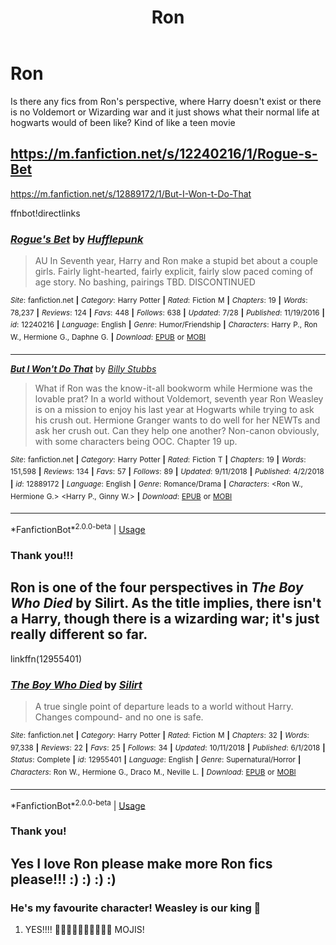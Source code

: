 #+TITLE: Ron

* Ron
:PROPERTIES:
:Score: 16
:DateUnix: 1573851601.0
:DateShort: 2019-Nov-16
:END:
Is there any fics from Ron's perspective, where Harry doesn't exist or there is no Voldemort or Wizarding war and it just shows what their normal life at hogwarts would of been like? Kind of like a teen movie


** [[https://m.fanfiction.net/s/12240216/1/Rogue-s-Bet]]

[[https://m.fanfiction.net/s/12889172/1/But-I-Won-t-Do-That]]

ffnbot!directlinks
:PROPERTIES:
:Author: IlliterateJanitor
:Score: 3
:DateUnix: 1573862574.0
:DateShort: 2019-Nov-16
:END:

*** [[https://www.fanfiction.net/s/12240216/1/][*/Rogue's Bet/*]] by [[https://www.fanfiction.net/u/7232938/Hufflepunk][/Hufflepunk/]]

#+begin_quote
  AU In Seventh year, Harry and Ron make a stupid bet about a couple girls. Fairly light-hearted, fairly explicit, fairly slow paced coming of age story. No bashing, pairings TBD. DISCONTINUED
#+end_quote

^{/Site/:} ^{fanfiction.net} ^{*|*} ^{/Category/:} ^{Harry} ^{Potter} ^{*|*} ^{/Rated/:} ^{Fiction} ^{M} ^{*|*} ^{/Chapters/:} ^{19} ^{*|*} ^{/Words/:} ^{78,237} ^{*|*} ^{/Reviews/:} ^{124} ^{*|*} ^{/Favs/:} ^{448} ^{*|*} ^{/Follows/:} ^{638} ^{*|*} ^{/Updated/:} ^{7/28} ^{*|*} ^{/Published/:} ^{11/19/2016} ^{*|*} ^{/id/:} ^{12240216} ^{*|*} ^{/Language/:} ^{English} ^{*|*} ^{/Genre/:} ^{Humor/Friendship} ^{*|*} ^{/Characters/:} ^{Harry} ^{P.,} ^{Ron} ^{W.,} ^{Hermione} ^{G.,} ^{Daphne} ^{G.} ^{*|*} ^{/Download/:} ^{[[http://www.ff2ebook.com/old/ffn-bot/index.php?id=12240216&source=ff&filetype=epub][EPUB]]} ^{or} ^{[[http://www.ff2ebook.com/old/ffn-bot/index.php?id=12240216&source=ff&filetype=mobi][MOBI]]}

--------------

[[https://www.fanfiction.net/s/12889172/1/][*/But I Won't Do That/*]] by [[https://www.fanfiction.net/u/10534156/Billy-Stubbs][/Billy Stubbs/]]

#+begin_quote
  What if Ron was the know-it-all bookworm while Hermione was the lovable prat? In a world without Voldemort, seventh year Ron Weasley is on a mission to enjoy his last year at Hogwarts while trying to ask his crush out. Hermione Granger wants to do well for her NEWTs and ask her crush out. Can they help one another? Non-canon obviously, with some characters being OOC. Chapter 19 up.
#+end_quote

^{/Site/:} ^{fanfiction.net} ^{*|*} ^{/Category/:} ^{Harry} ^{Potter} ^{*|*} ^{/Rated/:} ^{Fiction} ^{T} ^{*|*} ^{/Chapters/:} ^{19} ^{*|*} ^{/Words/:} ^{151,598} ^{*|*} ^{/Reviews/:} ^{134} ^{*|*} ^{/Favs/:} ^{57} ^{*|*} ^{/Follows/:} ^{89} ^{*|*} ^{/Updated/:} ^{9/11/2018} ^{*|*} ^{/Published/:} ^{4/2/2018} ^{*|*} ^{/id/:} ^{12889172} ^{*|*} ^{/Language/:} ^{English} ^{*|*} ^{/Genre/:} ^{Romance/Drama} ^{*|*} ^{/Characters/:} ^{<Ron} ^{W.,} ^{Hermione} ^{G.>} ^{<Harry} ^{P.,} ^{Ginny} ^{W.>} ^{*|*} ^{/Download/:} ^{[[http://www.ff2ebook.com/old/ffn-bot/index.php?id=12889172&source=ff&filetype=epub][EPUB]]} ^{or} ^{[[http://www.ff2ebook.com/old/ffn-bot/index.php?id=12889172&source=ff&filetype=mobi][MOBI]]}

--------------

*FanfictionBot*^{2.0.0-beta} | [[https://github.com/tusing/reddit-ffn-bot/wiki/Usage][Usage]]
:PROPERTIES:
:Author: FanfictionBot
:Score: 2
:DateUnix: 1573862587.0
:DateShort: 2019-Nov-16
:END:


*** Thank you!!!
:PROPERTIES:
:Score: 2
:DateUnix: 1573863170.0
:DateShort: 2019-Nov-16
:END:


** Ron is one of the four perspectives in /The Boy Who Died/ by Silirt. As the title implies, there isn't a Harry, though there is a wizarding war; it's just really different so far.

linkffn(12955401)
:PROPERTIES:
:Author: scoutsintoskirms
:Score: 2
:DateUnix: 1573932215.0
:DateShort: 2019-Nov-16
:END:

*** [[https://www.fanfiction.net/s/12955401/1/][*/The Boy Who Died/*]] by [[https://www.fanfiction.net/u/5628140/Silirt][/Silirt/]]

#+begin_quote
  A true single point of departure leads to a world without Harry. Changes compound- and no one is safe.
#+end_quote

^{/Site/:} ^{fanfiction.net} ^{*|*} ^{/Category/:} ^{Harry} ^{Potter} ^{*|*} ^{/Rated/:} ^{Fiction} ^{M} ^{*|*} ^{/Chapters/:} ^{32} ^{*|*} ^{/Words/:} ^{97,338} ^{*|*} ^{/Reviews/:} ^{22} ^{*|*} ^{/Favs/:} ^{25} ^{*|*} ^{/Follows/:} ^{34} ^{*|*} ^{/Updated/:} ^{10/11/2018} ^{*|*} ^{/Published/:} ^{6/1/2018} ^{*|*} ^{/Status/:} ^{Complete} ^{*|*} ^{/id/:} ^{12955401} ^{*|*} ^{/Language/:} ^{English} ^{*|*} ^{/Genre/:} ^{Supernatural/Horror} ^{*|*} ^{/Characters/:} ^{Ron} ^{W.,} ^{Hermione} ^{G.,} ^{Draco} ^{M.,} ^{Neville} ^{L.} ^{*|*} ^{/Download/:} ^{[[http://www.ff2ebook.com/old/ffn-bot/index.php?id=12955401&source=ff&filetype=epub][EPUB]]} ^{or} ^{[[http://www.ff2ebook.com/old/ffn-bot/index.php?id=12955401&source=ff&filetype=mobi][MOBI]]}

--------------

*FanfictionBot*^{2.0.0-beta} | [[https://github.com/tusing/reddit-ffn-bot/wiki/Usage][Usage]]
:PROPERTIES:
:Author: FanfictionBot
:Score: 1
:DateUnix: 1573932234.0
:DateShort: 2019-Nov-16
:END:


*** Thank you!
:PROPERTIES:
:Score: 1
:DateUnix: 1573933304.0
:DateShort: 2019-Nov-16
:END:


** Yes I love Ron please make more Ron fics please!!! :) :) :) :)
:PROPERTIES:
:Score: 0
:DateUnix: 1573868594.0
:DateShort: 2019-Nov-16
:END:

*** He's my favourite character! Weasley is our king 🥰
:PROPERTIES:
:Score: 5
:DateUnix: 1573868936.0
:DateShort: 2019-Nov-16
:END:

**** YES!!!! 🥰🥰🥰🥰🥰🥰🥰🥰🥰🥰 MOJIS!
:PROPERTIES:
:Score: 1
:DateUnix: 1573869370.0
:DateShort: 2019-Nov-16
:END:
